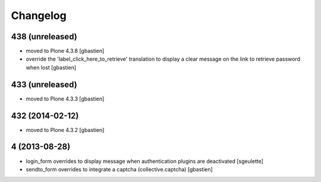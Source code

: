 Changelog
=========

438 (unreleased)
----------------
- moved to Plone 4.3.8
  [gbastien]
- override the 'label_click_here_to_retrieve' translation to display a clear
  message on the link to retrieve password when lost
  [gbastien]

433 (unreleased)
----------------
- moved to Plone 4.3.3
  [gbastien]

432 (2014-02-12)
----------------
- moved to Plone 4.3.2
  [gbastien]

4 (2013-08-28)
--------------
- login_form overrides to display message when authentication plugins are deactivated
  [sgeulette]
- sendto_form overrides to integrate a captcha (collective.captcha)
  [gbastien]
